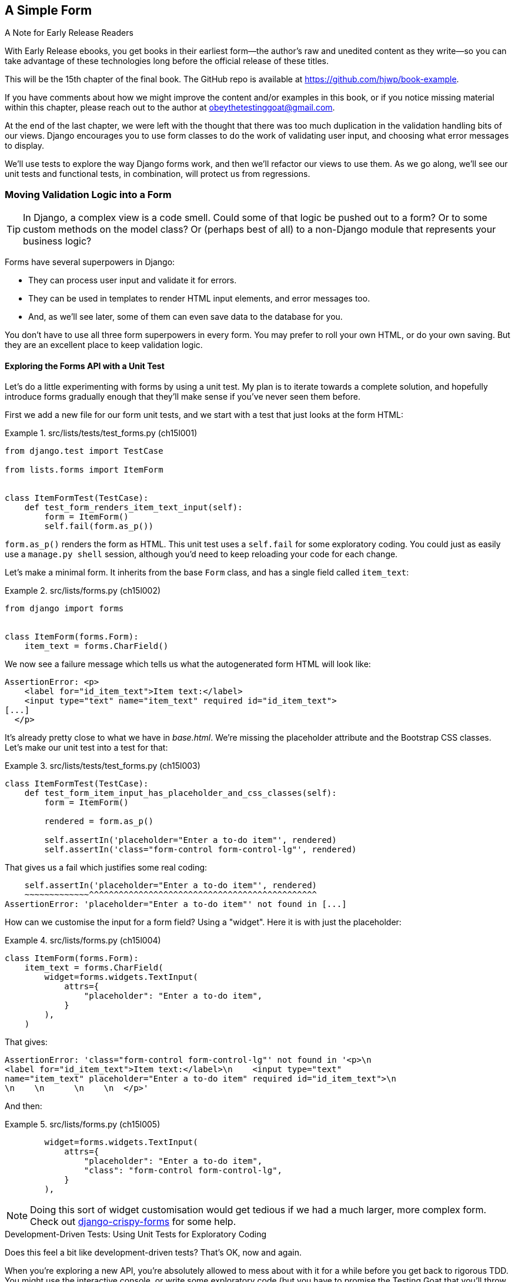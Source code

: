 [[chapter_15_simple_form]]
== A Simple Form

.A Note for Early Release Readers
****
With Early Release ebooks, you get books in their earliest form—the author's raw and unedited content as they write—so you can take advantage of these technologies long before the official release of these titles.

This will be the 15th chapter of the final book. The GitHub repo is available at https://github.com/hjwp/book-example.

If you have comments about how we might improve the content and/or examples in this book, or if you notice missing material within this chapter, please reach out to the author at obeythetestinggoat@gmail.com.
****

At the end of the last chapter,
we were left with the thought that there was too much duplication
in the validation handling bits of our views.
Django encourages you to use form classes to do the work of validating user input,
and choosing what error messages to display.

We'll use tests to explore the way Django forms work,
and then we'll refactor our views to use them.
As we go along, we'll see our unit tests and functional tests,
in combination, will protect us from regressions.



=== Moving Validation Logic into a Form

TIP: In Django, a complex view is a code smell.
    Could some of that logic be pushed out to a form?
    Or to some custom methods on the model class?
    Or (perhaps best of all) to a non-Django module that represents your business logic?


((("form data validation", "benefits of")))
((("form data validation", "moving validation logic to forms", id="FDVmoving14")))
((("user interactions", "form data validation", id="UIform14")))
Forms have several superpowers in Django:

* They can process user input and validate it for errors.

* They can be used in templates to render HTML input elements, and error
  messages too.

* And, as we'll see later, some of them can even save data to the database
  for you.

You don't have to use all three form superpowers in every form.  You may prefer
to roll your own HTML, or do your own saving. But they are an excellent place
to keep validation logic.


==== Exploring the Forms API with a Unit Test


((("Forms API", seealso="form data validation")))((("unit tests", "Forms API")))Let's
do a little experimenting with forms by using a unit test.  My plan is to
iterate towards a complete solution, and hopefully introduce forms gradually
enough that they'll make sense if you've never seen them before.

First we add a new file for our form unit tests, and we start with a test that
just looks at the form HTML:

[role="sourcecode"]
.src/lists/tests/test_forms.py (ch15l001)
====
[source,python]
----
from django.test import TestCase

from lists.forms import ItemForm


class ItemFormTest(TestCase):
    def test_form_renders_item_text_input(self):
        form = ItemForm()
        self.fail(form.as_p())
----
====

`form.as_p()` renders the form as HTML.  This unit test uses a `self.fail`
for some exploratory coding.  You could just as easily use a `manage.py shell`
session, although you'd need to keep reloading your code for each change.

Let's make a minimal form.  It inherits from the base `Form` class, and has
a single field called `item_text`:

[role="sourcecode"]
.src/lists/forms.py (ch15l002)
====
[source,python]
----
from django import forms


class ItemForm(forms.Form):
    item_text = forms.CharField()
----
====

We now see a failure message which tells us what the autogenerated form
HTML will look like:

----
AssertionError: <p>
    <label for="id_item_text">Item text:</label>
    <input type="text" name="item_text" required id="id_item_text">
[...]
  </p>
----

It's already pretty close to what we have in _base.html_.  We're missing
the placeholder attribute and the Bootstrap CSS classes.  Let's make our
unit test into a test for that:

[role="sourcecode"]
.src/lists/tests/test_forms.py (ch15l003)
====
[source,python]
----
class ItemFormTest(TestCase):
    def test_form_item_input_has_placeholder_and_css_classes(self):
        form = ItemForm()

        rendered = form.as_p()

        self.assertIn('placeholder="Enter a to-do item"', rendered)
        self.assertIn('class="form-control form-control-lg"', rendered)
----
====


That gives us a fail which justifies some real coding:

[subs="specialcharacters"]
----
    self.assertIn('placeholder="Enter a to-do item"', rendered)
    ~~~~~~~~~~~~~^^^^^^^^^^^^^^^^^^^^^^^^^^^^^^^^^^^^^^^^^^^^^^
AssertionError: 'placeholder="Enter a to-do item"' not found in [...]
----

How can we customise the input for a form field? Using a "widget".
Here it is with just the placeholder:


[role="sourcecode"]
.src/lists/forms.py (ch15l004)
====
[source,python]
----
class ItemForm(forms.Form):
    item_text = forms.CharField(
        widget=forms.widgets.TextInput(
            attrs={
                "placeholder": "Enter a to-do item",
            }
        ),
    )
----
====

That gives:

----
AssertionError: 'class="form-control form-control-lg"' not found in '<p>\n
<label for="id_item_text">Item text:</label>\n    <input type="text"
name="item_text" placeholder="Enter a to-do item" required id="id_item_text">\n
\n    \n      \n    \n  </p>'
----

And then:

[role="sourcecode"]
.src/lists/forms.py (ch15l005)
====
[source,python]
----
        widget=forms.widgets.TextInput(
            attrs={
                "placeholder": "Enter a to-do item",
                "class": "form-control form-control-lg",
            }
        ),
----
====

NOTE: Doing this sort of widget customisation would get tedious
    if we had a much larger, more complex form.
    Check out
    https://django-crispy-forms.readthedocs.org/[django-crispy-forms]
    for some help.
    ((("django-crispy-forms")))


[role="pagebreak-before less_space"]
.Development-Driven Tests: Using Unit Tests for Exploratory Coding
*******************************************************************************

((("unit tests", "using for exploratory coding")))
((("exploratory coding")))
Does this feel a bit like development-driven tests?
That's OK, now and again.

When you're exploring a new API,
you're absolutely allowed to mess about with it for a while
before you get back to rigorous TDD.
You might use the interactive console, or write some exploratory code
(but you have to promise the Testing Goat that you'll throw it away
and rewrite it properly later).

Here we're actually using a unit test as a way of experimenting with the forms API.
It can be a surprisingly good way of learning how something works.


*******************************************************************************

// SEBASTIAN: Small suggestion - I'd appreciate mentioning breakpoint() for use in test
//      to be able to play with a form instance even more


==== Switching to a Django ModelForm

((("ModelForm class")))
What's next?
We want our form to reuse the validation code that we've already defined on our model.
Django provides a special class that can autogenerate a form for a model, called `ModelForm`.
As you'll see, it's configured using a special inner class called `Meta`:


[role="sourcecode"]
.src/lists/forms.py (ch15l006)
====
[source,python]
----
from django import forms

from lists.models import Item


class ItemForm(forms.models.ModelForm):
    class Meta:  # <1>
        model = Item
        fields = ("text",)

    # item_text = forms.CharField(  #<2>
    #     widget=forms.widgets.TextInput(
    #         attrs={
    #             "placeholder": "Enter a to-do item",
    #             "class": "form-control form-control-lg",
    #         }
    #     ),
    # )
----
====

<1> In `Meta` we specify which model the form is for,
    and which fields we want it to use.

<2> We'll comment out our manually-created field for now.


++ModelForm++s do all sorts of smart stuff,
like assigning sensible HTML form input types to different types of field,
and applying default validation.
Check out the
https://docs.djangoproject.com/en/5.2/topics/forms/modelforms/[docs]
for more info.

We now have some different-looking form HTML:

----
AssertionError: 'placeholder="Enter a to-do item"' not found in '<p>\n
<label for="id_text">Text:</label>\n    <textarea name="text" cols="40"
rows="10" required id="id_text">\n</textarea>\n    \n    \n      \n    \n
</p>'
----


It's lost our placeholder and CSS class.
And you can also see that it's using
`name="text"` instead of `name="item_text"`.
We can probably live with that.
But it's using a `textarea` instead of a normal input,
and that's not the UI we want for our app.
Thankfully, you can override widgets for `ModelForm` fields,
similarly to the way we did it with the normal form:


[role="sourcecode"]
.src/lists/forms.py (ch15l007)
====
[source,python]
----
class ItemForm(forms.models.ModelForm):
    class Meta:
        model = Item
        fields = ("text",)
        widgets = {  # <1>
            "text": forms.widgets.TextInput(
                attrs={
                    "placeholder": "Enter a to-do item",
                    "class": "form-control form-control-lg",
                }
            ),
        }
----
====

<1> We restore some of our commented-out code here,
    but modified slightly, from being an attribute declaration,
    to a key in a dict.

That gets the test passing.


==== Testing and Customising Form Validation

Now let's see if the `ModelForm` has picked up the same validation rules
which we defined on the model.
We'll also learn how to pass data into the form, as if it came from the user:


[role="sourcecode"]
.src/lists/tests/test_forms.py (ch15l008)
====
[source,python]
----
    def test_form_item_input_has_placeholder_and_css_classes(self):
        [...]

    def test_form_validation_for_blank_items(self):
        form = ItemForm(data={"text": ""})
        form.save()
----
====

That gives us:

----
ValueError: The Item could not be created because the data didn't validate.
----

Good: the form won't allow you to save if you give it an empty item text.

Now let's see if we can get it to use the specific error message that we
want.  The API for checking form validation 'before' we try to save any
data is a function called `is_valid`:

[role="sourcecode"]
.src/lists/tests/test_forms.py (ch15l009)
====
[source,python]
----
def test_form_item_input_has_placeholder_and_css_classes(self):
    [...]

def test_form_validation_for_blank_items(self):
    [...]

def test_form_validation_for_blank_items(self):
    form = ItemForm(data={"text": ""})
    self.assertFalse(form.is_valid())
    self.assertEqual(form.errors["text"], ["You can't have an empty list item"])
----
====

Calling `form.is_valid()` returns `True` or `False`,
but it also has the side effect of validating the input data,
and populating the `errors` attribute.
It's a dictionary mapping the names of fields to lists of errors for those fields
(it's possible for a field to have more than one error).

That gives us:

----
AssertionError: ['This field is required.'] != ["You can't have an empty list
item"]
----

Django already has a default error message
that we could present to the user--you might use it
if you were in a hurry to build your web app,
but we care enough to make our message special.
Customising it means changing `error_messages`, another `Meta` variable:


[role="sourcecode"]
.src/lists/forms.py (ch15l010)
====
[source,python]
----
    class Meta:
        model = Item
        fields = ("text",)
        widgets = {
            "text": forms.widgets.TextInput(
                attrs={
                    "placeholder": "Enter a to-do item",
                    "class": "form-control form-control-lg",
                }
            ),
        }
        error_messages = {"text": {"required": "You can't have an empty list item"}}
----
====

----
OK
----

You know what would be even better than messing about with all these error strings?
Having a constant:


[role="sourcecode"]
.src/lists/forms.py (ch15l011)
====
[source,python]
----
EMPTY_ITEM_ERROR = "You can't have an empty list item"
[...]
        error_messages = {"text": {"required": EMPTY_ITEM_ERROR}}
----
====

Rerun the tests to see that they pass...OK.
Now we can change the tests too.

[role="sourcecode"]
.src/lists/tests/test_forms.py (ch15l012)
====
[source,python]
----
from lists.forms import EMPTY_ITEM_ERROR, ItemForm
[...]

    def test_form_validation_for_blank_items(self):
        form = ItemForm(data={"text": ""})
        self.assertFalse(form.is_valid())
        self.assertEqual(form.errors["text"], [EMPTY_ITEM_ERROR])
----
====

TIP: This is a good example of re-using constants in tests.
    It makes it easier to change the error message later.


And the tests still pass:


----
OK
----

((("", startref="FDVmoving14")))Great.  Totes committable:

[subs="specialcharacters,quotes"]
----
$ *git status* # should show forms.py and test_forms.py
$ *git add src/lists*
$ *git commit -m "new form for list items"*
----


=== Attempting to Use the Form in Our Views

((("form data validation", "using forms in views", id="FDVviews14")))
At this point we may be tempted to carry on,
perhaps extend the form to capture uniqueness validation
as well as empty-item validation.

But there's a sort of corollary to the "deploy as early as possible" lean methodology,
which is "merge code as early as possible".
In other words: while building this bit of forms code,
it would be easy to go on for ages,
adding more and more functionality to the form--I should know,
because that's exactly what I did during the drafting of this chapter,
and I ended up doing all sorts of work
making an all-singing, all-dancing form class
before I realised it wouldn't _actually_ work for our most basic use case.

So, instead, try to use your new bit of code as soon as possible.
This makes sure you never have unused bits of code lying around,
and that you start checking your code against "the real world" as soon as possible.

We have a form class that can render some HTML
and do validation of at least one kind of error--let's start using it!
We should be able to use it in our _base.html_ template,
and so in all of our views.


==== Using the Form in a View with a GET Request


((("GET requests")))
((("HTML", "GET requests")))

So let's start using our form in our home page view:

[role="sourcecode"]
.src/lists/views.py (ch15l013)
====
[source,python]
----
[...]
from lists.forms import ItemForm
from lists.models import Item, List


def home_page(request):
    return render(request, "home.html", {"form": ItemForm()})
----
====

OK, now let's try using it in the template--we
replace the old `<input ..>` with `{{ form.text }}`:


[role="sourcecode"]
.src/lists/templates/base.html (ch15l014)
====
[source,html]
----
  <form method="POST" action="{% block form_action %}{% endblock %}" >
    {{ form.text }}  <1>
    {% csrf_token %}
    {% if error %}
      <div class="invalid-feedback">{{ error }}</div>
    {% endif %}
  </form>
----
====

<1> `{{ form.text }}` renders just the HTML input for the `text` field of the form.

That causes our two unit tests that check on the form input to fail:

[subs="specialcharacters,callouts"]
----
[...]
======================================================================
FAIL: test_renders_input_form
(lists.tests.test_views.HomePageTest.test_renders_input_form)
 ---------------------------------------------------------------------
Traceback (most recent call last):
  File "...goat-book/src/lists/tests/test_views.py", line 19, in
test_renders_input_form
    self.assertIn("item_text", [input.get("name") for input in inputs])
    ~~~~~~~~~~~~~^^^^^^^^^^^^^^^^^^^^^^^^^^^^^^^^^^^^^^^^^^^^^^^^^^^^^^
AssertionError: 'item_text' not found in ['text', 'csrfmiddlewaretoken']  <1>

======================================================================
FAIL: test_renders_input_form
(lists.tests.test_views.ListViewTest.test_renders_input_form)
 ---------------------------------------------------------------------
Traceback (most recent call last):
  File "...goat-book/src/lists/tests/test_views.py", line 60, in
test_renders_input_form
    self.assertIn("item_text", [input.get("name") for input in inputs])
    ~~~~~~~~~~~~~^^^^^^^^^^^^^^^^^^^^^^^^^^^^^^^^^^^^^^^^^^^^^^^^^^^^^^
AssertionError: 'item_text' not found in ['csrfmiddlewaretoken']  <2>

Ran 18 tests in 0.022s

FAILED (failures=2)
----

<1> The test for the home page is failing because the `name` attribute
    of the input box is now `text`, not `item_text`.

<2> The test for the list view is failing because
    because we're not instantiating a form in that view,
    so there's on `form` variable in the template,
    the input box is not even being rendered at all,

Let's fix things one at a time.
First, let's back out our change and restore the hand-coded html input
in cases where `{{ form }}` is not defined:


[role="sourcecode"]
.src/lists/templates/base.html (ch15l015)
====
[source,html]
----
          <form method="POST" action="{% block form_action %}{% endblock %}" >
            {% if form %}
              {{ form.text }}
            {% else %}
              <input
                class="form-control form-control-lg {% if error %}is-invalid{% endif %}"
                name="item_text"
                id="id_new_item"
                placeholder="Enter a to-do item"
              />
            {% endif %}
            {% csrf_token %}
            {% if error %}
              <div class="invalid-feedback">{{ error }}</div>
            {% endif %}
          </form>
----
====

That takes us down to 1 failure:

----
AssertionError: 'item_text' not found in ['text', 'csrfmiddlewaretoken']
----

Let's make a note to come back and tidy this up,
then talk about what's happened and how to deal with it.

image::images/15in01.png[]


==== The Tradeoffs of Django ModelForms: The Frontend is Coupled to the Database

This highlights one of the tradeoffs of using `ModelForm`:
by auto-generating the form from the model,
we tie the `name=` attribute of our form's HTML `<input>`
to the name of the model field in the database.

In a simple CRUD app like ours, that's probably a good deal.
But it does mean we need to go back and change our assumptions about
what the `name=` attribute of the input box is going to be.

While we're at it, it's worth doing an FT run too:

[subs="specialcharacters,macros"]
----
$ pass:quotes[*python src/manage.py test functional_tests*]
[...]
selenium.common.exceptions.NoSuchElementException: Message: Unable to locate
element: [id="id_new_item"]; [...]
[...]

FAILED (errors=4)
----

Looks like something else has changed.

If you pause the FTs or inspect the HTML manually in a browser,
you'll see that the `ModelForm` also changes the `id` attribute
to being `id_text`.footnote:[
It's actually possible to customise this attribute via the `widgets`
attribute we used earlier, even on a ModelForm,
but since you cannot change the `name` one, we may as well just accept this too].



=== A Big Find and Replace


((("find and replace")))
((("grep command")))
If we want to change our assumption about these two attributes,
we'll need to embark on a couple of big find and replaces basically:

image::images/15in02.png[]


But before we do that,
let's back out the rest of our changes and get back to a working state.


==== Backing Out Our Changes and Getting To A Working State

The simplest way to back out changes is with `git`.
But in this case, leaving a couple of placeholders does no harm,
and they'll be helpful to come back to later.

So we can leave the `{{ form.text }}` in the HTML,
but we'll make sure that branch is never actually exercised,
by backing out the change in the view.
Again, to leave ourselves a little placeholder,
we'll comment out our code rather than deleting it.


[role="sourcecode"]
.src/lists/views.py (ch15l016)
====
[source,python]
----
def home_page(request):
    # return render(request, "home.html", {"form": ItemForm()})
    return render(request, "home.html")
----
====

WARNING: Be very cautious about leaving commented-out code
    and unused if branches lying around.
    Do so only if you're sure you're coming back to them very soon,
    otherwise your codebase will soon get messy!

Now we can do a full unit tests and FT run
to confirm we're back to a working state:

[subs="specialcharacters,quotes"]
----
$ *python src/manage.py test lists*
Found 18 test(s).
[...]
OK

$ *python src/manage.py test functional_tests*
Found 4 test(s).
[...]

OK
----

And let's do a commit to be able to separate out the 
rename from anything else:

[subs="specialcharacters,quotes"]
----
$ *git diff* # changes in base.html + views.py
$ *git commit -am "Placeholders for using form in view+template, not in use yet"*
----

And pop an item on the todo list

image::images/15in03.png[]


==== Renaming the Name Attribute

So, let's have a look for `item_text` in the codebase.

[subs="specialcharacters,macros"]
----
$ pass:quotes[*grep -Ir item_text src*]
src/lists/migrations/0003_list.py:        ("lists", "0002_item_text"),
src/lists/tests/test_views.py:        self.assertIn("item_text",
[input.get("name") for input in inputs])
[...]
src/lists/templates/base.html:                name="item_text"
src/lists/views.py:    item = Item(text=request.POST["item_text"], list=nulist)
src/lists/views.py:            item = Item(text=request.POST["item_text"],
list=our_list)
----

We can ignore the migration which is just using `item_text` as metadata.
So the changes we need to make are in three places:

1. _views.py_ 
2. _test_views.py_
3. _base.html_

Let's go ahead and make those.
I'm sure you can manage your own find and replace!
They should look something like this:


[role="sourcecode"]
.src/lists/tests/test_views.py (ch15l017)
====
[source,diff]
----
@@ -16,12 +16,12 @@ class HomePageTest(TestCase):
         [form] = parsed.cssselect("form[method=POST]")
         self.assertEqual(form.get("action"), "/lists/new")
         inputs = form.cssselect("input")
-        self.assertIn("item_text", [input.get("name") for input in inputs])
+        self.assertIn("text", [input.get("name") for input in inputs])
 
 
 class NewListTest(TestCase):
     def test_can_save_a_POST_request(self):
-        self.client.post("/lists/new", data={"item_text": "A new list item"})
+        self.client.post("/lists/new", data={"text": "A new list item"})
         self.assertEqual(Item.objects.count(), 1)
         new_item = Item.objects.get()
         self.assertEqual(new_item.text, "A new list item")
[...]
----
====

Or, in _views.py_:

[role="sourcecode dofirst-ch15l018"]
.src/lists/views.py (ch15l019)
====
[source,diff]
----
@@ -12,7 +12,7 @@ def home_page(request):
 
 def new_list(request):
     nulist = List.objects.create()
-    item = Item(text=request.POST["item_text"], list=nulist)
+    item = Item(text=request.POST["text"], list=nulist)
     try:
         item.full_clean()
         item.save()
@@ -29,7 +29,7 @@ def view_list(request, list_id):
 
     if request.method == "POST":
         try:
-            item = Item(text=request.POST["item_text"], list=our_list)
+            item = Item(text=request.POST["text"], list=our_list)
             item.full_clean()
             item.save()
             return redirect(our_list)
----
====

Finally, in _base.html_:


[role="sourcecode"]
.src/lists/templates/base.html (ch15l020)
====
[source,diff]
----
@@ -21,7 +21,7 @@
             {% else %}
               <input
                 class="form-control form-control-lg {% if error %}is-invalid{% endif %}"
-                name="item_text"
+                name="text"
                 id="id_new_item"
                 placeholder="Enter a to-do item"
               />
----
====

Once you're done, rerun the unit tests to confirm that the application is self-consistent:


[subs="specialcharacters,macros"]
----
$ pass:quotes[*python src/manage.py test lists*]
[...]
Ran 18 tests in 0.126s

OK
----


And rerun the FTs too:


[subs="specialcharacters,macros"]
----
$ pass:quotes[*python src/manage.py test functional_tests*]
[...]
Ran 4 tests in 12.154s

OK
----

Good! One down:

image::images/15in04.png[]


==== Renaming the ID Attribute

Now for the `id=` attribute.
A quick `grep` shows us that `id_new_item` appears in the template,
and in all 3 FT files:

[subs=""]
----
$ <strong>grep -r id_new_item</strong>
src/lists/templates/base.html:                id="id_new_item"
src/functional_tests/test_list_item_validation.py:
self.browser.find_element(By.ID, "id_new_item").send_keys(Keys.ENTER)
src/functional_tests/test_list_item_validation.py:
self.browser.find_element(By.ID, "id_new_item").send_keys("Purchase milk")
[...]
----

That's a good call for a refactor within the FTs too.
Let's make a new helper method in _base.py_:

[role="sourcecode"]
.src/functional_tests/base.py (ch15l021)
====
[source,python]
----
class FunctionalTest(StaticLiveServerTestCase):
    [...]
    def get_item_input_box(self):
        return self.browser.find_element(By.ID, "id_new_item")  # <1>
----
====

<1> We'll keep the old ID for now. Working state to working state!

And then we use it throughout--I had to make four changes in
_test_simple_list_creation.py_, two in _test_layout_and_styling.py_, and six
in _test_list_item_validation.py_, for example:


[role="sourcecode dofirst-ch15l022 currentcontents"]
.src/functional_tests/test_simple_list_creation.py
====
[source,python]
----
    # She is invited to enter a to-do item straight away
    inputbox = self.get_item_input_box()
----
====

Or:

[role="sourcecode currentcontents"]
.src/functional_tests/test_list_item_validation.py
====
[source,python]
----
    # an empty list item. She hits Enter on the empty input box
    self.browser.get(self.live_server_url)
    self.get_item_input_box().send_keys(Keys.ENTER)
----
====

I won't show you every single one; I'm sure you can manage this for yourself!
You can redo the `grep` to check that you've caught them all:

[subs="specialcharacters,quotes"]
----
$ *grep -r id_new_item*
src/lists/templates/base.html:                id="id_new_item"
src/functional_tests/base.py:        return self.browser.find_element(By.ID,
"id_new_item")
----

And we can do an FT run too, to make sure we haven't broken anything:


[subs="specialcharacters,macros"]
----
$ pass:quotes[*python src/manage.py test functional_tests*]
[...]
Ran 4 tests in 12.154s

OK
----

Good!  FT refactor complete, now now hopefully we can make
the application-level refactor of the `id` attribute in just two places,
and we've been in a working state the whole way through.

In the FT helper method:

[role="sourcecode"]
.src/functional_tests/base.py (ch15l023)
====
[source,diff]
----
@@ -43,4 +43,4 @@ class FunctionalTest(StaticLiveServerTestCase):
                 time.sleep(0.5)

     def get_item_input_box(self):
-        return self.browser.find_element(By.ID, "id_new_item")
+        return self.browser.find_element(By.ID, "id_text")
----
====

And in the template:


[role="sourcecode"]
.src/lists/templates/base.html (ch15l024)
====
[source,diff]
----
@@ -22,7 +22,7 @@
               <input
                 class="form-control form-control-lg {% if error %}is-invalid{% endif %}"
                 name="text"
-                id="id_new_item"
+                id="id_text"
                 placeholder="Enter a to-do item"
               />
             {% endif %}
----
====

And an FT run to confirm:

[subs="specialcharacters,macros"]
----
$ pass:quotes[*python src/manage.py test functional_tests*]
[...]
Ran 4 tests in 12.154s

OK
----

Hooray!

image::images/15in05.png[]



=== A Second Attempt At Using the Form in Our Views

Now we've done the groundwork,
hopefully we can drop in our form in the `home_page()` once again:


[role="sourcecode"]
.src/lists/views.py (ch15l025)
====
[source,python]
----
def home_page(request):
    return render(request, "home.html", {"form": ItemForm()})
----
====

Looking good!

[subs="specialcharacters,quotes"]
----
$ *python src/manage.py test lists*
Found 18 test(s).
[...]
OK
----


image::images/15in06.png[]


// TODO at this point the FTs actually start failing,
// due to the required=true issue.
// could address that here, but it does make all the use-form-for-validation stuff
// seem a bit pointless


Let's see what happens if we remove that `if` from the template:


[role="sourcecode"]
.src/lists/templates/base.html (ch15l026)
====
[source,diff]
----
@@ -16,16 +16,7 @@
           <h1 class="display-1 mb-4">{% block header_text %}{% endblock %}</h1>

           <form method="POST" action="{% block form_action %}{% endblock %}" >
-            {% if form %}
-              {{ form.text }}
-            {% else %}
-              <input
-                class="form-control form-control-lg {% if error %}is-invalid{% endif %}"
-                name="text"
-                id="id_text"
-                placeholder="Enter a to-do item"
-              />
-            {% endif %}
+            {{ form.text }}
             {% csrf_token %}
             {% if error %}
               <div class="invalid-feedback">{{ error }}</div>
----
====

Aha, the unit tests are there to tell us
that we need to the form in `view_list()` too:


----
AssertionError: 'text' not found in ['csrfmiddlewaretoken']
----


Here's the minimal use of the form--we won't use it for validation yet,
just for getting the form into the template:


[role="sourcecode"]
.src/lists/views.py (ch15l027)
====
[source,python]
----
def view_list(request, list_id):
    our_list = List.objects.get(id=list_id)
    error = None
    form = ItemForm()

    if request.method == "POST":
        try:
            item = Item(text=request.POST["text"], list=our_list)
            item.full_clean()
            item.save()
            return redirect(our_list)
        except ValidationError:
            error = "You can't have an empty list item"

    return render(
        request, "list.html", {"list": our_list, "form": form, "error": error}
    )
----
====

And the tests are happy with that too:


[subs="specialcharacters,quotes"]
----
$ *python src/manage.py test lists*
Found 18 test(s).
[...]
OK
----

We're done with the template, what's next?


image::images/15in07.png[]


Right, let's move on to the next view that doesn't use our form yet, `new_list()`,
And actually, that'll help us with the first item,
which was the whole point of this adventure really,
see if the forms can help us do validation more nicely.

Let's see how that works now.


=== Using the Form in a View That Takes POST Requests

((("form data validation", "processing POST requests")))
Here's how we can use the form in the `new_list()` view,
avoiding all the manual manipulation of `request.POST` and the error message:


[role="sourcecode"]
.src/lists/views.py (ch15l028)
====
[source,python]
----
def new_list(request):
    form = ItemForm(data=request.POST)  #<1>
    if form.is_valid():  #<2>
        nulist = List.objects.create()
        Item.objects.create(text=request.POST["text"], list=nulist)
        return redirect(nulist)
    else:
        return render(request, "home.html", {"form": form})  #<3>
----
====

<1> We pass the `request.POST` data into the form's constructor.

<2> We use `form.is_valid()` to determine whether this is a good
    or a bad submission.

<3> In the invalid case, we pass the form down to the template,
    instead of our hardcoded error string.

That view is now looking much nicer!


But, we have a regression in the unit tests:


----
======================================================================
FAIL: test_validation_errors_are_sent_back_to_home_page_template (lists.tests.t
est_views.NewListTest.test_validation_errors_are_sent_back_to_home_page_templat
e)
 ---------------------------------------------------------------------
[...]
    self.assertContains(response, expected_error)
    ~~~~~~~~~~~~~~~~~~~^^^^^^^^^^^^^^^^^^^^^^^^^^
AssertionError: False is not true : Couldn't find 'You can&#x27;t have an empty
list item' in the following response
b'<!doctype html>\n<html lang="en">\n\n  <head>\n    <title>To-Do
[...]
----


==== Using the Form to Display Errors in the Template

We're failing because we're not yet _using_ the form
to display errors in the template.
Here's how to do that:

[role="sourcecode"]
.src/lists/templates/base.html (ch15l029)
====
[source,html]
----
  <form method="POST" action="{% block form_action %}{% endblock %}" >
    {{ form.text }}
    {% csrf_token %}
    {% if form.errors %}  <1>
      <div class="invalid-feedback">{{ form.errors.text }}</div>  <2>
    {% endif %}
  </form>
----
====

<1> We change the `if` to look at `form.errors`:
    it contains a list of all the errors for the form.

<2> `form.errors.text` is magical Django template syntax
    for `form.errors["text"]`,
    i.e., the list of errors for the text field in particular.

What does that do to our unit tests?

----
======================================================================
FAIL: test_validation_errors_end_up_on_lists_page (lists.tests.test_views.ListV
iewTest.test_validation_errors_end_up_on_lists_page)
 ---------------------------------------------------------------------
[...]
AssertionError: False is not true : Couldn't find 'You can&#x27;t have an empty
list item' in the following response
----

An unexpected failure--it's actually in the tests for our final view, `view_list()`.

Once again, because we've changed the base template which is used
by _all_views, we've made a change that impacts more places than we intended.

Let's follow our standard pattern, get back to a working state,
and see if we can dig into this a bit.


==== Get Back to a Working State

Let's restore the old `[% if %}` in the template,
so we display errors in both old+new cases:

[role="sourcecode"]
.src/lists/templates/base.html (ch15l029-1)
====
[source,html]
----
          <form method="POST" action="{% block form_action %}{% endblock %}" >
            {{ form.text }}
            {% csrf_token %}
            {% if error %}
              <div class="invalid-feedback">{{ error }}</div>
            {% endif %}
            {% if form.errors %}
              <div class="invalid-feedback">{{ form.errors.text }}</div>
            {% endif %}
          </form>
----
====

And add an item to our stack:

image::images/15in08.png[]



==== A Helper Method for Several Short Tests

Let's take a look at our tests for both views,
particularly the ones that check for invalid inputs:


[role="sourcecode currentcontents"]
.src/lists/tests/test_views.py
====
[source,python]
----
class NewListTest(TestCase):
    [...]
    def test_validation_errors_are_sent_back_to_home_page_template(self):
        response = self.client.post("/lists/new", data={"text": ""})
        self.assertEqual(response.status_code, 200)
        self.assertTemplateUsed(response, "home.html")
        expected_error = html.escape("You can't have an empty list item")
        self.assertContains(response, expected_error)

    def test_invalid_list_items_arent_saved(self):
        self.client.post("/lists/new", data={"text": ""})
        self.assertEqual(List.objects.count(), 0)
        self.assertEqual(Item.objects.count(), 0)

class ListViewTest(TestCase):
    [...]
    def test_validation_errors_end_up_on_lists_page(self):
        list_ = List.objects.create()
        response = self.client.post(
            f"/lists/{list_.id}/",
            data={"text": ""},
        )
        self.assertEqual(response.status_code, 200)
        self.assertTemplateUsed(response, "list.html")
        expected_error = html.escape("You can't have an empty list item")
        self.assertContains(response, expected_error)
----
====

I see a few problems here:

1. We're check explicitly that errors mean nothing is saved to the DB
  in `NewListTest` but not in `ListViewTest`.

2. We're mixing up the test for the status code, the template,
  and finding the error in the result.


((("helper methods")))
Let's be extra meticulous here, and separate out these concerns.
Ideally each test should have one assert.
If we used copy-paste, that would start to involve a lot of duplication,
so using a couple of helper methods is a good idea here.

Here's some better tests in `NewListTest`:

[role="sourcecode"]
.src/lists/tests/test_views.py (ch15l029-2)
====
[source,python]
----
from lists.forms import EMPTY_ITEM_ERROR
[...]

class NewListTest(TestCase):
    def test_can_save_a_POST_request(self):
        [...]
    def test_redirects_after_POST(self):
        [...]

    def post_invalid_input(self):
        return self.client.post("/lists/new", data={"text": ""})

    def test_for_invalid_input_nothing_saved_to_db(self):
        self.post_invalid_input()
        self.assertEqual(Item.objects.count(), 0)

    def test_for_invalid_input_renders_list_template(self):
        response = self.post_invalid_input()
        self.assertEqual(response.status_code, 200)
        self.assertTemplateUsed(response, "home.html")

    def test_for_invalid_input_shows_error_on_page(self):
        response = self.post_invalid_input()
        self.assertContains(response, html.escape(EMPTY_ITEM_ERROR))
----
====

By making a little helper function, `post_invalid_input()`,
we can make three separate tests without duplicating lots of lines of code.

We've seen this several times now.
It often feels more natural to write view tests as a single,
monolithic block of assertions--the view should do this and this and this,
then return that with this.
But breaking things out into multiple tests is often worthwhile;
as we saw in previous chapters,
it helps you isolate the exact problem you have
when you later accidentally introduce a bug.
Helper methods are one of the tools that lower the psychological barrier,
by reducing boilerplate and keeping the tests readable.


Let's do something similar in `ListViewTest`:


[role="sourcecode"]
.src/lists/tests/test_views.py (ch15l029-3)
====
[source,python]
----
class ListViewTest(TestCase):
    def test_uses_list_template(self):
        [...]
    def test_renders_input_form(self):
        [...]
    def test_displays_only_items_for_that_list(self):
        [...]
    def test_can_save_a_POST_request_to_an_existing_list(self):
        [...]
    def test_POST_redirects_to_list_view(self):
        [...]

    def post_invalid_input(self):
        mylist = List.objects.create()
        return self.client.post(f"/lists/{mylist.id}/", data={"text": ""})

    def test_for_invalid_input_nothing_saved_to_db(self):
        self.post_invalid_input()
        self.assertEqual(Item.objects.count(), 0)

    def test_for_invalid_input_renders_list_template(self):
        response = self.post_invalid_input()
        self.assertEqual(response.status_code, 200)
        self.assertTemplateUsed(response, "list.html")

    def test_for_invalid_input_shows_error_on_page(self):
        response = self.post_invalid_input()
        self.assertContains(response, html.escape(EMPTY_ITEM_ERROR))
----
====

// (See <<single-endpoint-for-forms>> in the previous chapter if a diagram would be helpful).

// TODO - maybe a little aside saying i'm exaggerating here?
// not sure i would do this IRL.
// i mean, it's a good idea _in general_,
// just maybe not for forms???

And let's re-run all our tests:


[subs="specialcharacters,quotes"]
----
$ *python src/manage.py test lists*
Found 21 test(s).
[...]
OK
----

Great!  We now feel confident that we have a lot of very specific unit tests,
that can point us to exactly what goes wrong if we ever make a mistake.

So let's have another go at using our form for _all_ views,
by fully committing to the `{{ form.errors }}` in the template:

[role="sourcecode"]
.src/lists/templates/base.html (ch15l029-4)
====
[source,diff]
----
@@ -18,9 +18,6 @@
           <form method="POST" action="{% block form_action %}{% endblock %}" >
             {{ form.text }}
             {% csrf_token %}
-            {% if error %}
-              <div class="invalid-feedback">{{ error }}</div>
-            {% endif %}
             {% if form.errors %}
               <div class="invalid-feedback">{{ form.errors.text }}</div>
             {% endif %}
----
====

And we'll see that exactly one test is failing:

----
FAIL: test_for_invalid_input_shows_error_on_page (lists.tests.test_views.ListVi
ewTest.test_for_invalid_input_shows_error_on_page)
[...]
AssertionError: False is not true : Couldn't find 'You can&#x27;t have an empty
list item' in the following response
----


=== Using the Form in the Existing Lists View

((("form data validation", "processing POST and GET requests")))
Let's try and work step by step towards fully using our form in this final view.


==== Using the Form to Pass Errors to the Template

At the moment one test is failing because,
in the existing lists `view_list()` view,
we aren't passing populating `form.errors` in the invalid case.

So let's address just that:


[role="sourcecode"]
.src/lists/views.py (ch15l030-1)
====
[source,python]
----
def view_list(request, list_id):
    our_list = List.objects.get(id=list_id)
    error = None
    form = ItemForm()  # <2>

    if request.method == "POST":
        form = ItemForm(data=request.POST)  # <1>
        try:
            item = Item(text=request.POST["text"], list=our_list)
            item.full_clean()
            item.save()
            return redirect(our_list)
        except ValidationError:
            error = "You can't have an empty list item"

    return render(
        request, "list.html", {"list": our_list, "form": form, "error": error}  # <3>
    )
----
====

<1> Let's add this line, in the `method=POST` branch,
    and instantiate a form using the POST data.

<2> We already had this empty form for the GET case,
    but our new one will override it.

<3> And it should now drop through to the template here.
    

That gets us back to a working state!

[subs="specialcharacters,quotes"]
----
Found 21 test(s).
[...]
OK
----

image::images/15in09.png[]


==== Refactoring the View to Use the Form Fully


Now let's start using the form more fully,
and remove some of the manual error handling.

We remove the `try/except` and replace it with an
`if form.is_valid()` check, like the one in `new_list()`:


[role="sourcecode"]
.src/lists/views.py (ch15l030-2)
====
[source,diff]
----
@@ -26,13 +26,11 @@ def view_list(request, list_id):

     if request.method == "POST":
         form = ItemForm(data=request.POST)
-        try:
+        if form.is_valid():
             item = Item(text=request.POST["text"], list=our_list)
             item.full_clean()
             item.save()
             return redirect(our_list)
-        except ValidationError:
-            error = "You can't have an empty list item"
     return render(
         request, "list.html", {"list": our_list, "form": form, "error": error}
----
====

And the tests still pass:

----
OK
----

Next, we no longer need the `.full_clean()`,
so we can go back to using `.objects.create()`:

[role="sourcecode"]
.src/lists/views.py (ch15l030-3)
====
[source,diff]
----
@@ -27,9 +27,7 @@ def view_list(request, list_id):
     if request.method == "POST":
         form = ItemForm(data=request.POST)
         if form.is_valid():
-            item = Item(text=request.POST["text"], list=our_list)
-            item.full_clean()
-            item.save()
+            Item.objects.create(text=request.POST["text"], list=our_list)
             return redirect(our_list)
----
====

Tests still pass:

----
OK
----

Finally, the `error` variable is always `None`,
and is no longer needed in the template anyhow:


[role="sourcecode"]
.src/lists/views.py (ch15l030-4)
====
[source,diff]
----
@@ -21,7 +21,6 @@ def new_list(request):

 def view_list(request, list_id):
     our_list = List.objects.get(id=list_id)
-    error = None
     form = ItemForm()

     if request.method == "POST":
@@ -30,6 +29,4 @@ def view_list(request, list_id):
             Item.objects.create(text=request.POST["text"], list=our_list)
             return redirect(our_list)

-    return render(
-        request, "list.html", {"list": our_list, "form": form, "error": error}
-    )
+    return render(request, "list.html", {"list": our_list, "form": form})
----
====

And the tests are happy with that!

----
OK
----

I think our view is in a pretty good shape now.
Here it is in non-diff mode, as a recap:


[role="sourcecode currentcontents"]
.src/lists/views.py
====
[source,python]
----
def view_list(request, list_id):
    our_list = List.objects.get(id=list_id)
    form = ItemForm()

    if request.method == "POST":
        form = ItemForm(data=request.POST)
        if form.is_valid():
            Item.objects.create(text=request.POST["text"], list=our_list)
            return redirect(our_list)

    return render(request, "list.html", {"list": our_list, "form": form})
----
====


I think we can give ourselves the satisfaction of doing some
crossing-things-out:

image::images/15in10.png[]


Phew! 

Hey, it's been a while, what do our FTs think?


[subs="specialcharacters,quotes"]
----
[...]
======================================================================
ERROR: test_cannot_add_empty_list_items (functional_tests.test_list_item_valida
tion.ItemValidationTest.test_cannot_add_empty_list_items)
 ---------------------------------------------------------------------
[...]
selenium.common.exceptions.NoSuchElementException: Message: Unable to locate
element: .invalid-feedback; [...]
[...]

Ran 4 tests in 14.897s

FAILED (errors=1)
----

Oh.  All the regression tests are OK,
but our validation test seems to be failing, and failing early too!
It's on the first attempt to submit an empty item.
What happened?


[role="pagebreak-before"]
=== An Unexpected Benefit: Free Client-Side Validation from HTML5

((("HTML5")))
How shall we find out what's going on here?
One option is to add the usual `time.sleep` just before the error in the FTs,
and take a look at what's happening while they run.
Alternatively, spin up the site manually with `manage.py runserver` if you prefer.
Either way, you should see something like <<html5_popup_screenshot>>.


[[html5_popup_screenshot]]
.HTML5 validation says no
image::images/tdd3_1501.png["The input with a popup saying 'please fill out this field'"]

It seems like the browser is preventing the user
from even submitting the input when it's empty.

It's because Django has added the `required` attribute to the HTML input
(take another look at our `as_p()` printouts from earlier if you don't believe me,
or have a look at the source in Dev tools).

This is a
https://developer.mozilla.org/en-US/docs/Web/HTML/Element/Input#attr-required[feature of HTML5];
browsers nowadays will do some validation at the client side if they can,
preventing users from even submitting invalid input.
That's actually good news!

But, we were working based on incorrect assumptions
about what the user experience was going to be.
Let's change our FT to reflect this new expectation.

[role="sourcecode small-code"]
.src/functional_tests/test_list_item_validation.py (ch15l031)
====
[source,python]
----
class ItemValidationTest(FunctionalTest):
    def test_cannot_add_empty_list_items(self):
        # Edith goes to the home page and accidentally tries to submit
        # an empty list item. She hits Enter on the empty input box
        self.browser.get(self.live_server_url)
        self.get_item_input_box().send_keys(Keys.ENTER)

        # The browser intercepts the request, and does not load the list page
        self.wait_for(
            lambda: self.browser.find_element(By.CSS_SELECTOR, "#id_text:invalid")  #<1>
        )

        # She starts typing some text for the new item and the error disappears
        self.get_item_input_box().send_keys("Purchase milk")
        self.wait_for(
            lambda: self.browser.find_element(By.CSS_SELECTOR, "#id_text:valid")  #<2>
        )

        # And she can submit it successfully
        self.get_item_input_box().send_keys(Keys.ENTER)
        self.wait_for_row_in_list_table("1: Purchase milk")

        # Perversely, she now decides to submit a second blank list item
        self.get_item_input_box().send_keys(Keys.ENTER)

        # Again, the browser will not comply
        self.wait_for_row_in_list_table("1: Purchase milk")
        self.wait_for(
            lambda: self.browser.find_element(By.CSS_SELECTOR, "#id_text:invalid")
        )

        # And she can make it happy by filling some text in
        self.get_item_input_box().send_keys("Make tea")
        self.wait_for(
            lambda: self.browser.find_element(
                By.CSS_SELECTOR,
                "#id_text:valid",
            )
        )
        self.get_item_input_box().send_keys(Keys.ENTER)
        self.wait_for_row_in_list_table("2: Make tea")
----
====

<1> Instead of checking for our custom error message,
    we check using the CSS pseudoselector `:invalid`,
    which the browser applies to any HTML5 input that has invalid input.

<2> And its converse in the case of valid inputs.

See how useful and flexible our `self.wait_for()` function is turning out to be?

Our FT does look quite different from how it started though, doesn't it?
I'm sure that's raising a lot of questions in your mind right now.
Put a pin in them for a moment;
I promise we'll talk. Let's first see if we're back to passing tests:


[subs="specialcharacters,macros"]
----
$ pass:quotes[*python src/manage.py test functional_tests*]
[...]
Ran 4 tests in 12.154s

OK
----



=== A Pat on the Back

First let's give ourselves a massive pat on the back:
we've just made a major change to our small app--that input field,
with its name and ID, is absolutely critical to making everything work.
We've touched seven or eight different files,
doing a refactor that's quite involved...this
is the kind of thing that, without tests, would seriously worry me.
In fact, I might well have decided
that it wasn't worth messing with code that works.
But, because we have a full test suite, we can delve around,
tidying things up, safe in the knowledge
that the tests are there to spot any mistakes we make.
It just makes it that much likelier that you're going to keep refactoring,
keep tidying up, keep gardening, keep tending your code,
keep everything neat and tidy and clean and smooth
and precise and concise and functional and good.


And it's definitely time for a commit:

[subs="specialcharacters,quotes"]
----
$ *git diff*
$ *git commit -am "use form in all views, back to working state"*
----


[role="pagebreak-before less_space"]
==== But Have We Wasted a Lot of Time?

((("form data validation", "benefits of")))
But what about our custom error message?
What about all that effort rendering the form in our HTML template?
We're not even passing those errors from Django to the user
if the browser is intercepting the requests before the user even makes them?
And our FT isn't even testing that stuff any more!

Well, you're quite right.
But there are two or three reasons all our time hasn't been wasted.
Firstly, client-side validation isn't enough
to guarantee you're protected from bad inputs,
so you always need the server side as well
if you really care about data integrity;
using a form is a nice way of encapsulating that logic.

((("HTML5")))
Also, not all browsers fully implement HTML5,footnote:[
Safari was a notable laggard in the last decade,
it's up to date now]
so some users might still see our custom error message.
And if or when we come to letting users access our data via an API
(see
https://www.obeythetestinggoat.com/book/appendix_rest_api.html[Online Appendix: Building a REST API]),
then our validation messages will come back into use.

On top of that, we'll be able to reuse all our validation and forms code
when we do some more advanced validation that can't be done by HTML5 magic.

But you know, even if all that wasn't true, you still can't beat yourself up
for occasionally going down a blind alley while you're coding.
None of us can see the future,
and we should concentrate on finding the right solution
rather than the time "wasted" on the wrong solution.


=== Using the ModelForm's Own Save Method

((("form data validation", "using form&#x2019;s own save method", id="FDVsave14")))
There are a couple more things we can do to make our views even simpler.
I've mentioned that forms are supposed to be able to save data
to the database for us.
Our case won't quite work out of the box,
because the item needs to know what list to save to,
but it's not hard to fix that.

We start, as always, with a test.
Just to illustrate what the problem is,
let's see what happens if we just try to call `form.save()`:


[role="sourcecode"]
.src/lists/tests/test_forms.py (ch15l033)
====
[source,python]
----
    def test_form_save_handles_saving_to_a_list(self):
        form = ItemForm(data={"text": "do me"})
        new_item = form.save()
----
====

Django isn't happy, because an item needs to belong to a list:

----
django.db.utils.IntegrityError: NOT NULL constraint failed: lists_item.list_id
----

Our solution is to tell the form's save method what list it should save to.

[role="sourcecode"]
.src/lists/tests/test_forms.py (ch15l034)
====
[source,python]
----
from lists.models import Item, List
[...]

    def test_form_save_handles_saving_to_a_list(self):
        mylist = List.objects.create()
        form = ItemForm(data={"text": "do me"})
        new_item = form.save(for_list=mylist)  # <1>
        self.assertEqual(new_item, Item.objects.get())  #<2>
        self.assertEqual(new_item.text, "do me")
        self.assertEqual(new_item.list, mylist)
----
====

<1> We'll imagine that the `.save()` method takes a `for_list=` argument.

<2> We then make sure that the item is correctly saved to the database,
    with the right attributes.

The tests fail as expected, because as usual, it's still only wishful thinking:

----
    new_item = form.save(for_list=mylist)
TypeError: BaseModelForm.save() got an unexpected keyword argument 'for_list'
----

Here's how we can implement a custom save method:

[role="sourcecode"]
.src/lists/forms.py (ch15l035)
====
[source,python]
----
class ItemForm(forms.models.ModelForm):
    class Meta:
        [...]

    def save(self, for_list):
        self.instance.list = for_list
        return super().save()
----
====

The `.instance` attribute on a form represents the database object
that is being modified or created.
And I only learned that as I was writing this chapter!
There are other ways of getting this to work,
including manually creating the object yourself,
or using the `commit=False` argument to save,
but this way seemed neatest.
We'll explore a different way of making a form "know" what list it's for
in the next chapter.

----
Ran 22 tests in 0.086s

OK
----

Finally, we can refactor our views. `new_list()` first:


[role="sourcecode"]
.src/lists/views.py (ch15l036)
====
[source,python]
----
def new_list(request):
    form = ItemForm(data=request.POST)
    if form.is_valid():
        nulist = List.objects.create()
        form.save(for_list=nulist)
        return redirect(nulist)
    else:
        return render(request, "home.html", {"form": form})
----
====

Rerun the test to check that everything still passes:

----
Ran 22 tests in 0.086s
OK
----


Then, refactor `view_list()`:

[role="sourcecode"]
.src/lists/views.py (ch15l037)
====
[source,python]
----
def view_list(request, list_id):
    our_list = List.objects.get(id=list_id)
    form = ItemForm()

    if request.method == "POST":
        form = ItemForm(data=request.POST)
        if form.is_valid():
            form.save(for_list=our_list)
            return redirect(our_list)

    return render(request, "list.html", {"list": our_list, "form": form})
----
====

We still have full passes:

// remove unused imports
[role="dofirst-ch15l038"]
----
Ran 22 tests in 0.111s
OK
----

and:


----
Ran 4 tests in 14.367s
OK
----

Great!  Let's commit our changes:
[subs="specialcharacters,quotes"]
----
$ *git commit -am "implement custom save method for the form"*
----

Our two views are now looking very much like "normal" Django views:
they take information from a user's request,
combine it with some custom logic or information from the URL (`list_id`),
pass it to a form for validation and possible saving,
and then redirect or render a template.

Forms and validation are really important in Django,
and in web programming in general,
so let's try to make a slightly more complicated one in the next chapter, to
learn how to prevent duplicate items.
((("", startref="FDVsave14")))



[role="less_space pagebreak-before"]
.Tips
*******************************************************************************
Thin views::
    If you find yourself looking at complex views, and having to write a lot of
    tests for them, it's time to start thinking about whether that logic could
    be moved elsewhere: possibly to a form, like we've done here.
    +++<br />+++
    Another possible place would be a custom method on the model class.
    And--once the complexity of the app demands it--out of Django-specific
    files and into your own classes and functions, that capture your core
    business logic.
    ((("form data validation", "best practices")))
    ((("thin views vs. complex views")))
    ((("complex views vs. thin views")))


Each test should test one thing::
    The heuristic is to be suspicious if there's more than one assertion
    in a unit test.
    Sometimes two assertions are closely related, so they belong together.
    But often your first draft of a test ends up testing multiple behaviours,
    and it's worth rewriting it as several tests,
    so that each one can pinpoint specific problems more precisely,
    and one failure doesn't mask another.
    Helper functions can keep them your tests getting too bloated.
    ((("", startref="UIform14")))
    ((("unit tests", "testing only one thing")))
    ((("testing best practices")))


Be aware of tradeoffs when using frameworks::
    When we switched to using a ModelForm,
    we saw that it forced us to change the `name=` attribute
    in our frontend HTML.
    Django gave us a lot, it auto-generated the form based on the model,
    and we have a nice API for doing both validation and saving objects.
    But we lost something too.
    We'll revisit this tradeoff in the next chapter.

*******************************************************************************
